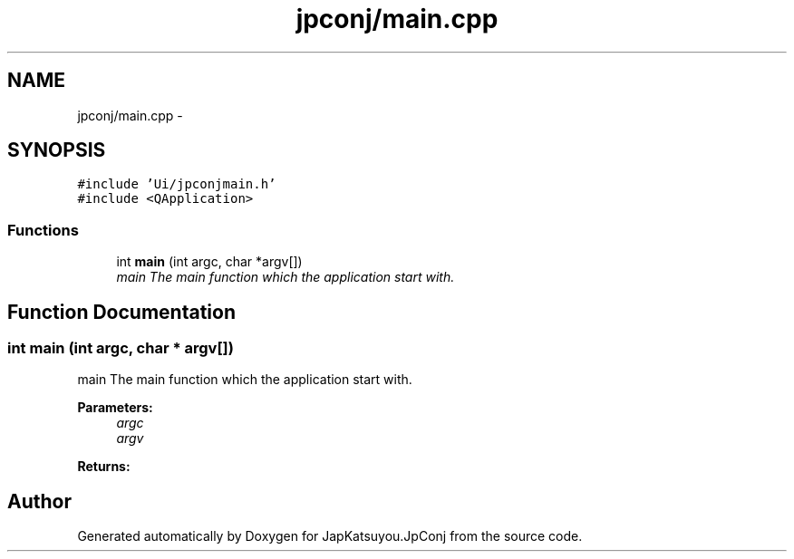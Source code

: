 .TH "jpconj/main.cpp" 3 "Tue Aug 29 2017" "Version 2.0.0" "JapKatsuyou.JpConj" \" -*- nroff -*-
.ad l
.nh
.SH NAME
jpconj/main.cpp \- 
.SH SYNOPSIS
.br
.PP
\fC#include 'Ui/jpconjmain\&.h'\fP
.br
\fC#include <QApplication>\fP
.br

.SS "Functions"

.in +1c
.ti -1c
.RI "int \fBmain\fP (int argc, char *argv[])"
.br
.RI "\fImain The main function which the application start with\&. \fP"
.in -1c
.SH "Function Documentation"
.PP 
.SS "int main (int argc, char * argv[])"

.PP
main The main function which the application start with\&. 
.PP
\fBParameters:\fP
.RS 4
\fIargc\fP 
.br
\fIargv\fP 
.RE
.PP
\fBReturns:\fP
.RS 4
.RE
.PP

.SH "Author"
.PP 
Generated automatically by Doxygen for JapKatsuyou\&.JpConj from the source code\&.
